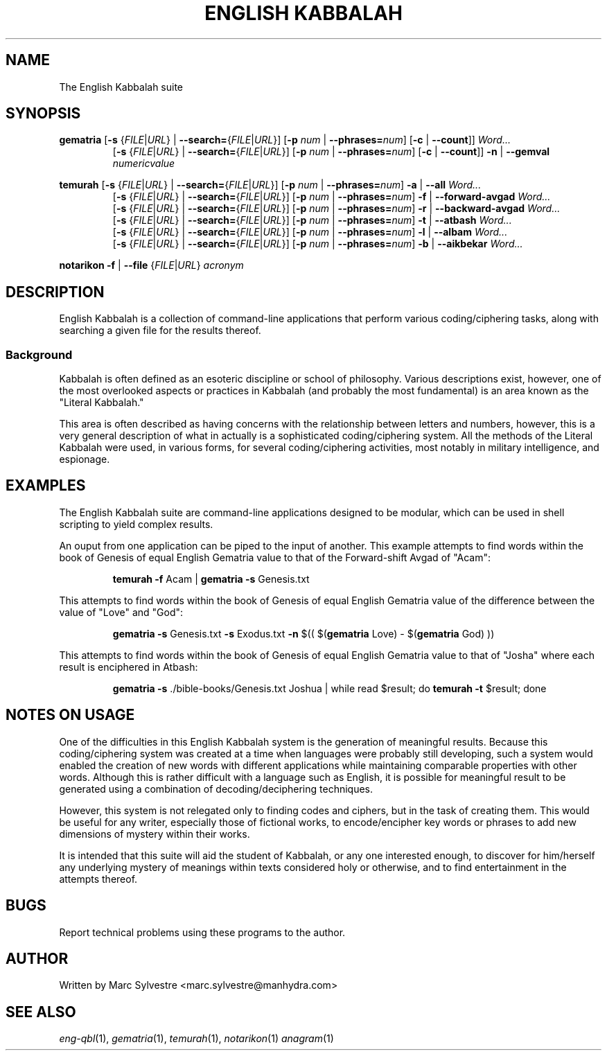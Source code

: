 .TH "ENGLISH KABBALAH" 1 "July 2013" "eng-qbl 0.3" "English Kabbalah"
.SH NAME
The English Kabbalah suite
.SH SYNOPSIS
.B gematria
[\fB\-s\fR {\fIFILE\fR|\fIURL\fR} | \fB--search=\fR{\fIFILE\fR|\fIURL\fR}]
[\fB\-p\fR \fInum\fR | \fB--phrases=\fR\fInum\fR]
[\fB\-c\fR | \fB--count\fR]]
\fIWord...\fR
.br
.RS
  [\fB\-s\fR {\fIFILE\fR|\fIURL\fR} | \fB--search=\fR{\fIFILE\fR|\fIURL\fR}]
[\fB\-p\fR \fInum\fR | \fB--phrases=\fR\fInum\fR]
[\fB\-c\fR | \fB--count\fR]]
\fB\-n\fR | \fB--gemval\fR \fInumericvalue\fR
.RE
.PP
.B temurah
[\fB\-s\fR {\fIFILE\fR|\fIURL\fR} | \fB--search=\fR{\fIFILE\fR|\fIURL\fR}]
[\fB\-p\fR \fInum\fR | \fB--phrases=\fR\fInum\fR]
\fB\-a\fR | \fB--all\fR \fIWord...\fR
.br
.RS
 [\fB\-s\fR {\fIFILE\fR|\fIURL\fR} | \fB--search=\fR{\fIFILE\fR|\fIURL\fR}]
[\fB\-p\fR \fInum\fR | \fB--phrases=\fR\fInum\fR]
\fB\-f\fR | \fB--forward-avgad\fR \fIWord...\fR
.br
 [\fB\-s\fR {\fIFILE\fR|\fIURL\fR} | \fB--search=\fR{\fIFILE\fR|\fIURL\fR}]
[\fB\-p\fR \fInum\fR | \fB--phrases=\fR\fInum\fR]
\fB\-r\fR | \fB--backward-avgad\fR \fIWord...\fR
.br
 [\fB\-s\fR {\fIFILE\fR|\fIURL\fR} | \fB--search=\fR{\fIFILE\fR|\fIURL\fR}]
[\fB\-p\fR \fInum\fR | \fB--phrases=\fR\fInum\fR]
\fB\-t\fR | \fB--atbash\fR \fIWord...\fR
.br
 [\fB\-s\fR {\fIFILE\fR|\fIURL\fR} | \fB--search=\fR{\fIFILE\fR|\fIURL\fR}]
[\fB\-p\fR \fInum\fR | \fB--phrases=\fR\fInum\fR]
\fB\-l\fR | \fB--albam\fR \fIWord...\fR
.br
 [\fB\-s\fR {\fIFILE\fR|\fIURL\fR} | \fB--search=\fR{\fIFILE\fR|\fIURL\fR}]
[\fB\-p\fR \fInum\fR | \fB--phrases=\fR\fInum\fR]
\fB\-b\fR | \fB--aikbekar\fR \fIWord...\fR
.RE
.PP
.B notarikon
\fB\-f\fR | \fB--file\fR {\fIFILE\fR|\fIURL\fR} \fIacronym\fR
.SH DESCRIPTION
English Kabbalah is a collection of command-line applications that
perform various coding/ciphering tasks, along with searching a given
file for the results thereof.
.PP
.SS Background
.PP
Kabbalah is often defined as an esoteric discipline or school of
philosophy. Various descriptions exist, however, one of the most
overlooked aspects or practices in Kabbalah (and probably the most
fundamental) is an area known as the "Literal Kabbalah."
.PP
This area is often described as having concerns with the
relationship between letters and numbers, however, this is a very
general description of what in actually is a sophisticated
coding/ciphering system. All the methods of the Literal Kabbalah
were used, in various forms, for several coding/ciphering
activities, most notably in military intelligence, and espionage.
.SH EXAMPLES
The English Kabbalah suite are command-line applications designed to
be modular, which can be used in shell scripting to yield complex
results.
.PP
An ouput from one application can be piped to the input of another. This
example attempts to find words within the book of Genesis of equal English
Gematria value to that of the Forward-shift Avgad of "Acam":
.PP
.RS
\fBtemurah -f\fR Acam | \fBgematria -s\fR Genesis.txt
.RE
.PP
This attempts to find words within the book of Genesis of equal English
Gematria value of the difference between the value of "Love" and "God":
.PP
.RS
\fBgematria -s\fR Genesis.txt \fB-s\fR Exodus.txt \fB-n\fR $(( $(\fBgematria\fR Love) - $(\fBgematria\fR God) ))
.RE
.PP
This attempts to find words within the book of Genesis of equal
English Gematria value to that of "Josha" where each result is
enciphered in Atbash:
.PP
.RS
\fBgematria -s\fR ./bible-books/Genesis.txt Joshua | while read $result; do \fBtemurah -t\fR $result; done
.RE
.SH NOTES ON USAGE
One of the difficulties in this English Kabbalah system is the generation of
meaningful results. Because this coding/ciphering system was
created at a time when languages were probably still developing,
such a system would enabled the creation of new words with different
applications while maintaining comparable properties with other
words. Although this is rather difficult with a language such as
English, it is possible for meaningful result to be generated using
a combination of decoding/deciphering techniques.
.PP
However, this system is not relegated only to finding codes and
ciphers, but in the task of creating them. This would be useful for
any writer, especially those of fictional works, to encode/encipher
key words or phrases to add new dimensions of mystery within their
works.
.PP
It is intended that this suite will aid the student of Kabbalah, or
any one interested enough, to discover for him/herself any
underlying mystery of meanings within texts considered holy or
otherwise, and to find entertainment in the attempts thereof.
.SH BUGS
Report technical problems using these programs to the author.
.SH AUTHOR
Written by Marc Sylvestre <marc.sylvestre@manhydra.com>
.SH SEE ALSO
.IR eng-qbl (1),
.IR gematria (1),
.IR temurah (1),
.IR notarikon (1)
.IR anagram (1)
